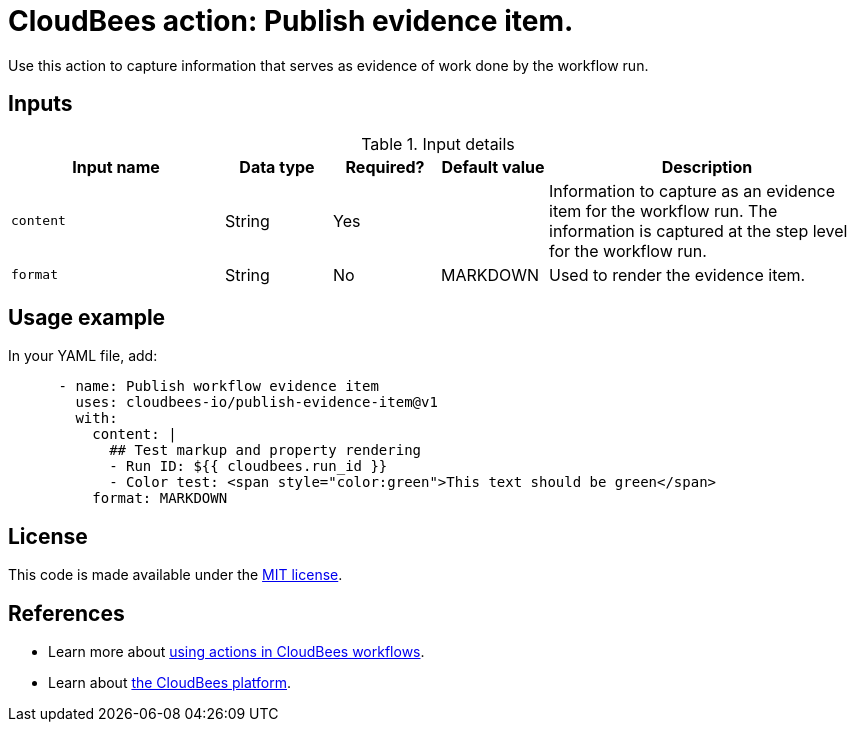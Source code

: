 = CloudBees action: Publish evidence item.

Use this action to capture information that serves as evidence of work done by the workflow run.

== Inputs

[cols="2a,1a,1a,1a,3a",options="header"]
.Input details
|===

| Input name
| Data type
| Required?
| Default value
| Description

| `content`
| String
| Yes
|
| Information to capture as an evidence item for the workflow run. The information is captured at the step level for the workflow run.

| `format`
| String
| No
| MARKDOWN
| Used to render the evidence item.

|===

== Usage example

In your YAML file, add:

[source,yaml]
----
      - name: Publish workflow evidence item
        uses: cloudbees-io/publish-evidence-item@v1
        with:
          content: |
            ## Test markup and property rendering
            - Run ID: ${{ cloudbees.run_id }}
            - Color test: <span style="color:green">This text should be green</span>
          format: MARKDOWN

----

== License

This code is made available under the 
link:https://opensource.org/license/mit/[MIT license].

== References

* Learn more about link:https://docs.cloudbees.com/docs/cloudbees-saas-platform-actions/latest/[using actions in CloudBees workflows].
* Learn about link:https://docs.cloudbees.com/docs/cloudbees-saas-platform/latest/[the CloudBees platform].
